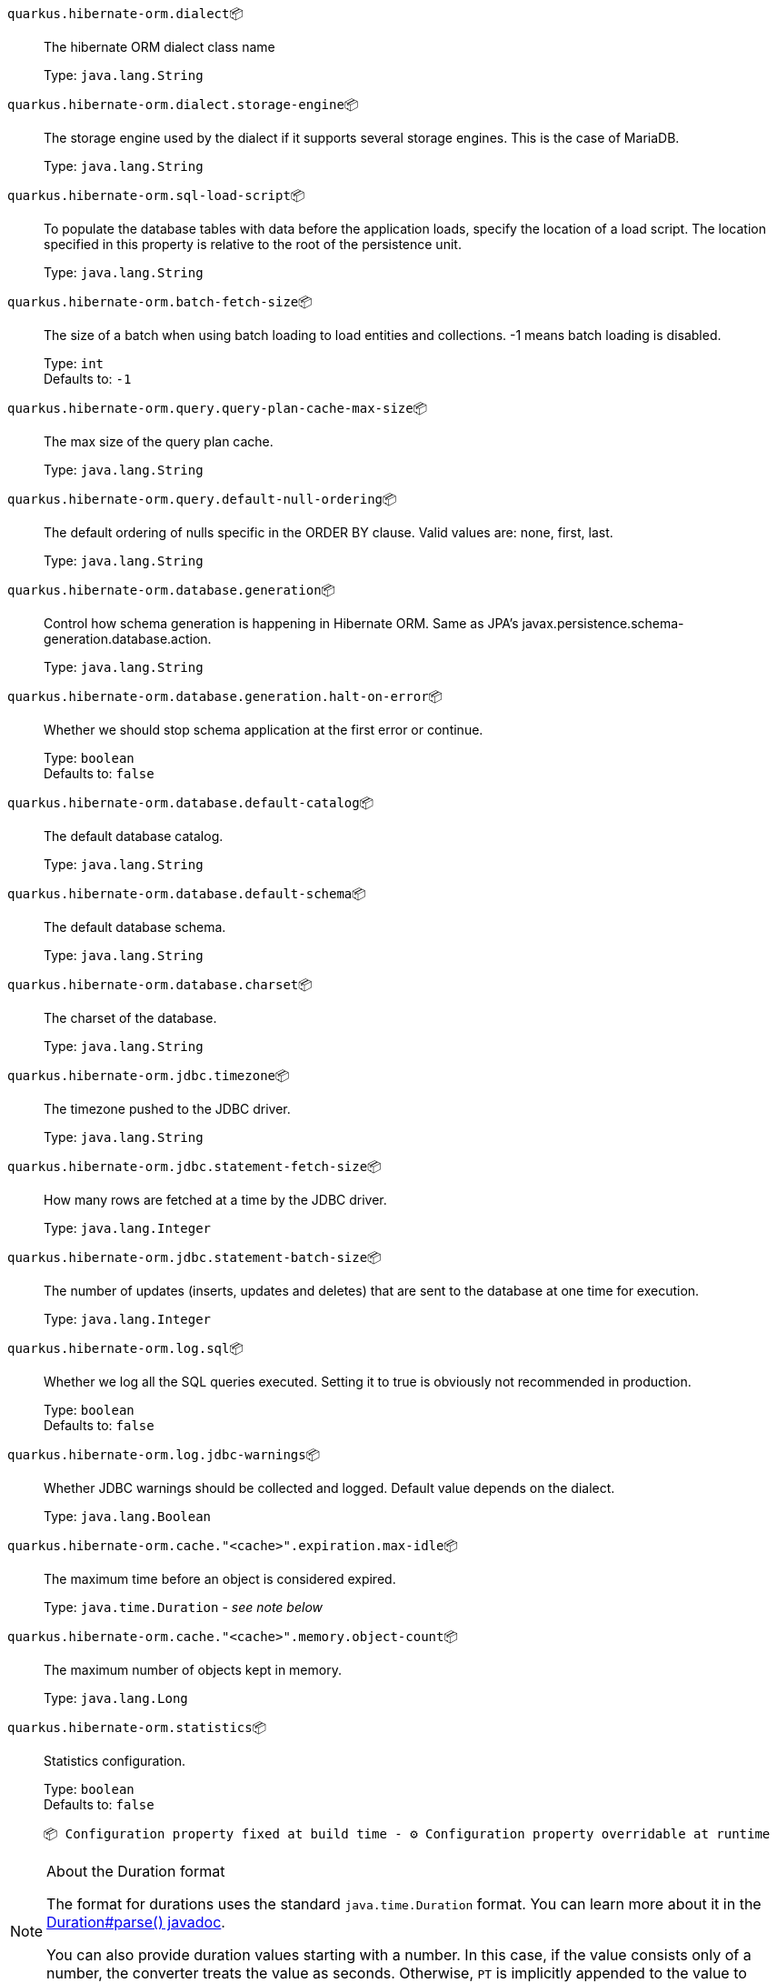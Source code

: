 
`quarkus.hibernate-orm.dialect`📦:: The hibernate ORM dialect class name
+
Type: `java.lang.String` +



`quarkus.hibernate-orm.dialect.storage-engine`📦:: The storage engine used by the dialect if it supports several storage engines. 
 This is the case of MariaDB.
+
Type: `java.lang.String` +



`quarkus.hibernate-orm.sql-load-script`📦:: To populate the database tables with data before the application loads, specify the location of a load script. The location specified in this property is relative to the root of the persistence unit.
+
Type: `java.lang.String` +



`quarkus.hibernate-orm.batch-fetch-size`📦:: The size of a batch when using batch loading to load entities and collections. 
 -1 means batch loading is disabled.
+
Type: `int` +
Defaults to: `-1` +



`quarkus.hibernate-orm.query.query-plan-cache-max-size`📦:: The max size of the query plan cache.
+
Type: `java.lang.String` +



`quarkus.hibernate-orm.query.default-null-ordering`📦:: The default ordering of nulls specific in the ORDER BY clause. 
 Valid values are: none, first, last.
+
Type: `java.lang.String` +



`quarkus.hibernate-orm.database.generation`📦:: Control how schema generation is happening in Hibernate ORM. 
 Same as JPA's javax.persistence.schema-generation.database.action.
+
Type: `java.lang.String` +



`quarkus.hibernate-orm.database.generation.halt-on-error`📦:: Whether we should stop schema application at the first error or continue.
+
Type: `boolean` +
Defaults to: `false` +



`quarkus.hibernate-orm.database.default-catalog`📦:: The default database catalog.
+
Type: `java.lang.String` +



`quarkus.hibernate-orm.database.default-schema`📦:: The default database schema.
+
Type: `java.lang.String` +



`quarkus.hibernate-orm.database.charset`📦:: The charset of the database.
+
Type: `java.lang.String` +



`quarkus.hibernate-orm.jdbc.timezone`📦:: The timezone pushed to the JDBC driver.
+
Type: `java.lang.String` +



`quarkus.hibernate-orm.jdbc.statement-fetch-size`📦:: How many rows are fetched at a time by the JDBC driver.
+
Type: `java.lang.Integer` +



`quarkus.hibernate-orm.jdbc.statement-batch-size`📦:: The number of updates (inserts, updates and deletes) that are sent to the database at one time for execution.
+
Type: `java.lang.Integer` +



`quarkus.hibernate-orm.log.sql`📦:: Whether we log all the SQL queries executed. 
 Setting it to true is obviously not recommended in production.
+
Type: `boolean` +
Defaults to: `false` +



`quarkus.hibernate-orm.log.jdbc-warnings`📦:: Whether JDBC warnings should be collected and logged. 
 Default value depends on the dialect.
+
Type: `java.lang.Boolean` +



`quarkus.hibernate-orm.cache."<cache>".expiration.max-idle`📦:: The maximum time before an object is considered expired.
+
Type: `java.time.Duration` - _see note below_ +



`quarkus.hibernate-orm.cache."<cache>".memory.object-count`📦:: The maximum number of objects kept in memory.
+
Type: `java.lang.Long` +



`quarkus.hibernate-orm.statistics`📦:: Statistics configuration.
+
Type: `boolean` +
Defaults to: `false` +



 📦 Configuration property fixed at build time - ⚙️️ Configuration property overridable at runtime 


[NOTE]
.About the Duration format
====
The format for durations uses the standard `java.time.Duration` format.
You can learn more about it in the link:https://docs.oracle.com/javase/8/docs/api/java/time/Duration.html#parse-java.lang.CharSequence-[Duration#parse() javadoc].

You can also provide duration values starting with a number.
In this case, if the value consists only of a number, the converter treats the value as seconds.
Otherwise, `PT` is implicitly appended to the value to obtain a standard `java.time.Duration` format.
====
